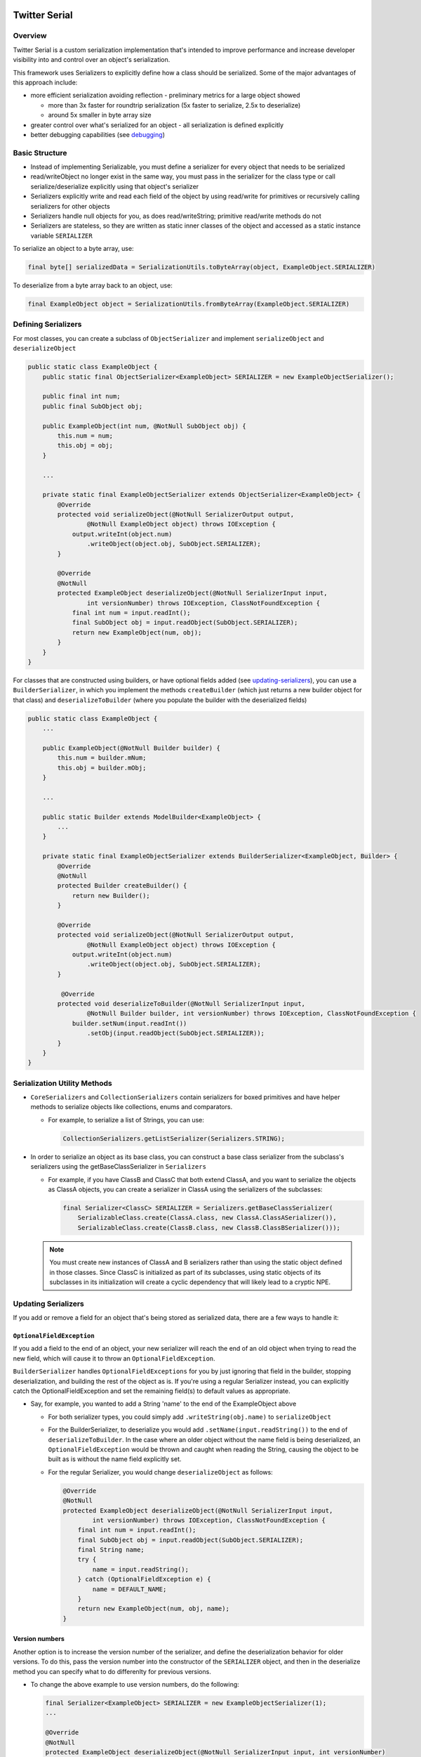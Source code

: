 .. image:: https://travis-ci.org/twitter/Serial.svg?branch=master
    :target: https://travis-ci.org/twitter/Serial

Twitter Serial
==============

Overview
--------
Twitter Serial is a custom serialization implementation that's intended to improve performance and increase
developer visibility into and control over an object's serialization.

This framework uses Serializers to explicitly define how a class should be serialized. Some of the major advantages of this
approach include:

- more efficient serialization avoiding reflection - preliminary metrics for a large object showed

  - more than 3x faster for roundtrip serialization (5x faster to serialize, 2.5x to deserialize)
  - around 5x smaller in byte array size

- greater control over what's serialized for an object - all serialization is defined explicitly
- better debugging capabilities (see `debugging`_)


Basic Structure
---------------
- Instead of implementing Serializable, you must define a serializer for every object that needs to be serialized
- read/writeObject no longer exist in the same way, you must pass in the serializer for the class type or call
  serialize/deserialize explicitly using that object's serializer
- Serializers explicitly write and read each field of the object by using read/write for primitives or recursively
  calling serializers for other objects
- Serializers handle null objects for you, as does read/writeString; primitive read/write methods do not
- Serializers are stateless, so they are written as static inner classes of the object and accessed as a static
  instance variable ``SERIALIZER``

To serialize an object to a byte array, use:

.. code-block:: java

  final byte[] serializedData = SerializationUtils.toByteArray(object, ExampleObject.SERIALIZER)

To deserialize from a byte array back to an object, use:

.. code-block:: java

  final ExampleObject object = SerializationUtils.fromByteArray(ExampleObject.SERIALIZER)

Defining Serializers
--------------------
For most classes, you can create a subclass of ``ObjectSerializer`` and implement ``serializeObject`` and
``deserializeObject``

.. code-block:: java

  public static class ExampleObject {
      public static final ObjectSerializer<ExampleObject> SERIALIZER = new ExampleObjectSerializer();

      public final int num;
      public final SubObject obj;

      public ExampleObject(int num, @NotNull SubObject obj) {
          this.num = num;
          this.obj = obj;
      }

      ...

      private static final ExampleObjectSerializer extends ObjectSerializer<ExampleObject> {
          @Override
          protected void serializeObject(@NotNull SerializerOutput output,
                  @NotNull ExampleObject object) throws IOException {
              output.writeInt(object.num)
                  .writeObject(object.obj, SubObject.SERIALIZER);
          }

          @Override
          @NotNull
          protected ExampleObject deserializeObject(@NotNull SerializerInput input,
                  int versionNumber) throws IOException, ClassNotFoundException {
              final int num = input.readInt();
              final SubObject obj = input.readObject(SubObject.SERIALIZER);
              return new ExampleObject(num, obj);
          }
      }
  }

For classes that are constructed using builders, or have optional fields added (see `updating-serializers`_), you
can use a ``BuilderSerializer``, in which you implement the methods ``createBuilder`` (which just returns a new builder
object for that class) and ``deserializeToBuilder`` (where you populate the builder with the deserialized fields)

.. code-block:: java

  public static class ExampleObject {
      ...

      public ExampleObject(@NotNull Builder builder) {
          this.num = builder.mNum;
          this.obj = builder.mObj;
      }

      ...

      public static Builder extends ModelBuilder<ExampleObject> {
          ...
      }

      private static final ExampleObjectSerializer extends BuilderSerializer<ExampleObject, Builder> {
          @Override
          @NotNull
          protected Builder createBuilder() {
              return new Builder();
          }

          @Override
          protected void serializeObject(@NotNull SerializerOutput output,
                  @NotNull ExampleObject object) throws IOException {
              output.writeInt(object.num)
                  .writeObject(object.obj, SubObject.SERIALIZER);
          }

           @Override
          protected void deserializeToBuilder(@NotNull SerializerInput input,
                  @NotNull Builder builder, int versionNumber) throws IOException, ClassNotFoundException {
              builder.setNum(input.readInt())
                  .setObj(input.readObject(SubObject.SERIALIZER));
          }
      }
  }

Serialization Utility Methods
-----------------------------
- ``CoreSerializers`` and ``CollectionSerializers`` contain serializers for boxed primitives and have helper methods
  to serialize objects like collections, enums and comparators.

  - For example, to serialize a list of Strings, you can use:

    .. code-block:: java

      CollectionSerializers.getListSerializer(Serializers.STRING);

- In order to serialize an object as its base class, you can construct a base class serializer from the subclass's
  serializers using the getBaseClassSerializer in ``Serializers``

  - For example, if you have ClassB and ClassC that both extend ClassA, and you want to serialize the objects as
    ClassA objects, you can create a serializer in ClassA using the serializers of the subclasses:

    .. code-block:: java

      final Serializer<ClassC> SERIALIZER = Serializers.getBaseClassSerializer(
          SerializableClass.create(ClassA.class, new ClassA.ClassASerializer()),
          SerializableClass.create(ClassB.class, new ClassB.ClassBSerializer()));

  .. note::
    You must create new instances of ClassA and B serializers rather than using the static object defined in
    those classes. Since ClassC is initialized as part of its subclasses, using static objects of its subclasses
    in its initialization will create a cyclic dependency that will likely lead to a cryptic NPE.

.. _updating-serializers:

Updating Serializers
--------------------
If you add or remove a field for an object that's being stored as serialized data, there are a few ways to handle it:

``OptionalFieldException``
~~~~~~~~~~~~~~~~~~~~~~~~~~
If you add a field to the end of an object, your new serializer will reach the end of an old object when trying to
read the new field, which will cause it to throw an ``OptionalFieldException``.

``BuilderSerializer`` handles ``OptionalFieldExceptions`` for you by just ignoring that field in the builder,
stopping deserialization, and building the rest of the object as is. If you're using a regular Serializer instead,
you can explicitly catch the OptionalFieldException and set the remaining field(s) to default values as appropriate.

- Say, for example, you wanted to add a String 'name' to the end of the ExampleObject above

  - For both serializer types, you could simply add ``.writeString(obj.name)`` to ``serializeObject``
  - For the BuilderSerializer, to deserialize you would add ``.setName(input.readString())`` to the end of
    ``deserializeToBuilder``. In the case where an older object without the name field is being deserialized, an
    ``OptionalFieldException`` would be thrown and caught when reading the String, causing the object to be built
    as is without the name field explicitly set.
  - For the regular Serializer, you would change ``deserializeObject`` as follows:

    .. code-block:: java

      @Override
      @NotNull
      protected ExampleObject deserializeObject(@NotNull SerializerInput input,
              int versionNumber) throws IOException, ClassNotFoundException {
          final int num = input.readInt();
          final SubObject obj = input.readObject(SubObject.SERIALIZER);
          final String name;
          try {
              name = input.readString();
          } catch (OptionalFieldException e) {
              name = DEFAULT_NAME;
          }
          return new ExampleObject(num, obj, name);
      }

Version numbers
~~~~~~~~~~~~~~~
Another option is to increase the version number of the serializer, and define the deserialization behavior for
older versions. To do this, pass the version number into the constructor of the ``SERIALIZER`` object, and then
in the deserialize method you can specify what to do differenlty for previous versions.

- To change the above example to use version numbers, do the following:

  .. code-block:: java

    final Serializer<ExampleObject> SERIALIZER = new ExampleObjectSerializer(1);
    ...

    @Override
    @NotNull
    protected ExampleObject deserializeObject(@NotNull SerializerInput input, int versionNumber)
            throws IOException, ClassNotFoundException {
        final int num = input.readInt();
        final SubObject obj = input.readObject(SubObject.SERIALIZER);
        final String name;
        if (versionNumber < 1) {
            name = DEFAULT_NAME;
        } else {
            name = input.readString();
        }
        return new ExampleObject(num, obj, name);
    }

If you remove a field from the middle of an object, you need to ignore the whole object during deserialization by
using the ``skipObject`` method in ``SerializationUtils``. This way you don't need to keep the serializer if you
are removing the object all together.

- Say in the above example you also wanted to remove the obj field and delete ``SubObject``:

  .. code-block:: java

    @Override
    @NotNull
    protected ExampleObject deserializeObject(@NotNull SerializerInput input, int versionNumber)
            throws IOException, ClassNotFoundException {
        final int num = input.readInt();
        if (versionNumber < 1) {
            SerializationUtils.skipObject()
            name = DEFAULT_NAME;
        } else {
            name = input.readString();
        }
        return new ExampleObject(num, name);
    }

Value Serializers
-----------------
Some objects are so simple that do not require support for versioning: ``Integer``, ``String``, ``Size``, ``Rect``...
Using an ``ObjectSerializer`` with these objects adds an envelope of 2-3 bytes around the serialized data, which can
add significant overhead. When versioning is not required, ``ValueSerializer`` is a better choice:

.. code-block:: java

  public static final Serializer<Boolean> BOOLEAN = new ValueSerializer<Boolean>() {
      @Override
      protected void serializeValue(@NotNull SerializerOutput output, @NotNull Boolean object) throws IOException {
          output.writeBoolean(object);
      }

      @NotNull
      @Override
      protected Boolean deserializeValue(@NotNull SerializerInput input) throws IOException {
          return input.readBoolean();
      }
  };

This is just a simpler version of ``ObjectSerializer`` that handles ``null``, otherwise, just writes the values into
the stream.

.. note::
  ``ValueSerializer`` writes ``null`` to the stream when given a ``null`` value. As a result, the first field written
  into the stream by ``serializeValue`` can't be ``null``, since it would be ambiguous. ``ValueSerializer`` detects
  this as an error and throws an exception.

.. caution::
  Value serializers should *only* be used when their format is known to be fixed, since they do not support any form
  of backwards compatibility.

Debugging
---------
``SerializationUtils`` also contains methods to help with debugging:

- ``dumpSerializedData`` will create a string log of the data in the serialized byte array
- ``validateSerializedData`` ensures that the serialized object has a valid structure (e.g. every object start header
  has a matching end header)

Exceptions now contain more information about the serialization failure, specifically information about the expected
type to be deserialized and the type that was found, based on headers written for each value.
